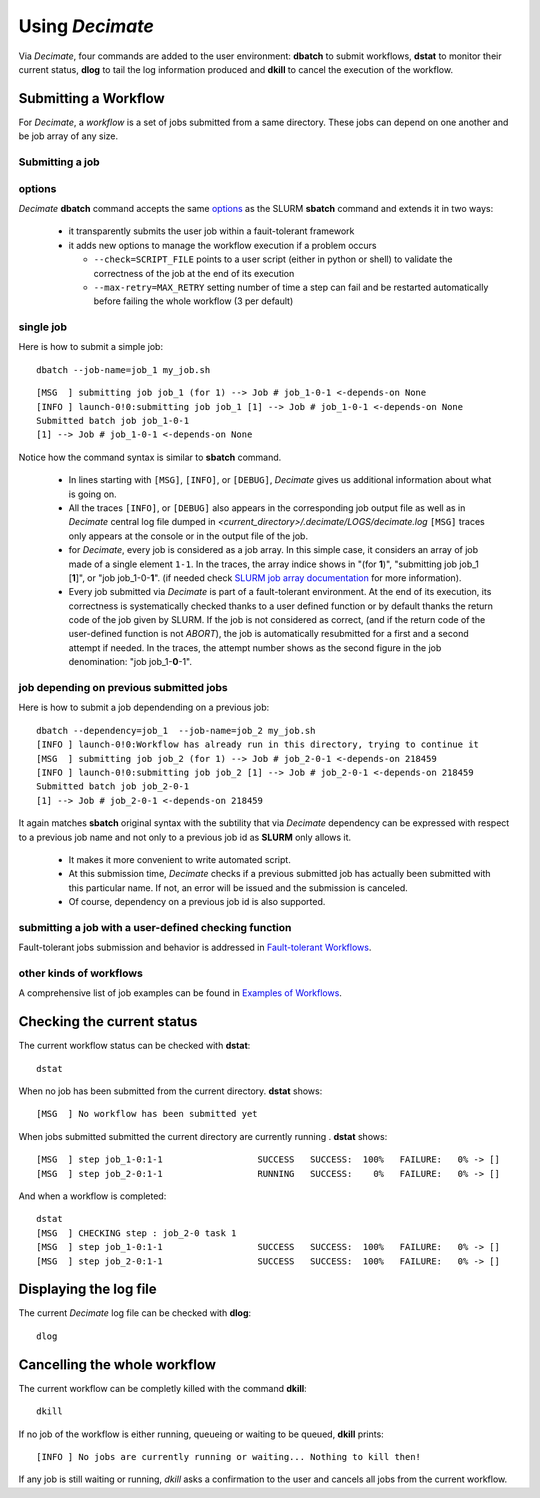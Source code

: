 ====================
Using *Decimate*
====================

Via *Decimate*, four commands are added to the user environment:
**dbatch** to submit workflows, **dstat** to monitor their current
status, **dlog** to tail the log information produced and **dkill** to
cancel the execution of the workflow.
 
Submitting a Workflow
---------------------

For *Decimate*, a *workflow* is a set of jobs submitted from a same
directory. These jobs can depend on one another and be job array
of any size.


Submitting a job 
````````````````

options
```````
*Decimate* **dbatch** command accepts the same options_ as the SLURM
**sbatch** command and extends it in two ways:

.. _options: https://slurm.schedmd.com/sbatch.html
 
 - it transparently submits the user job within a fauit-tolerant framework
 - it adds new options to manage the workflow execution if a problem occurs

   
   - ``--check=SCRIPT_FILE`` points to a user script (either in python or shell) to
     validate the correctness of the job at the end of its execution
   - ``--max-retry=MAX_RETRY`` setting number of time a step can fail
     and be restarted automatically before failing the whole workflow
     (3 per default)

single job
``````````

Here is how to submit a simple job:
::
    
   dbatch --job-name=job_1 my_job.sh

::

   [MSG  ] submitting job job_1 (for 1) --> Job # job_1-0-1 <-depends-on None 
   [INFO ] launch-0!0:submitting job job_1 [1] --> Job # job_1-0-1 <-depends-on None
   Submitted batch job job_1-0-1
   [1] --> Job # job_1-0-1 <-depends-on None

Notice how the command syntax is similar to **sbatch** command. 
   
  - In lines starting with ``[MSG]``, ``[INFO]``, or ``[DEBUG]``, *Decimate* gives us
    additional information about what is going on.

  - All the traces ``[INFO]``, or ``[DEBUG]`` also appears in the
    corresponding job output file as well as in *Decimate* central log
    file dumped in *<current_directory>/.decimate/LOGS/decimate.log*
    ``[MSG]`` traces only appears at the console or in the output
    file of the job.
    
  - for *Decimate*, every job is considered as a job array. In this
    simple case, it considers an array of job made of a single element
    ``1-1``. In the traces, the array indice shows in \"(for
    **1**)\", \"submitting job job_1 [**1**]\", or \"job
    job_1-0-**1**\".  (if needed check `SLURM job array
    documentation`_ for more information).

  - Every job submitted via *Decimate* is part of a fault-tolerant
    environment.  At the end of its execution, its correctness is
    systematically checked thanks to a user defined function or by
    default thanks the return code of the job given by SLURM.  If the
    job is not considered as correct, (and if the return code of the
    user-defined function is not *ABORT*), the job is automatically
    resubmitted for a first and a second attempt if needed.
    In the traces, the attempt number shows as the second figure in
    the job denomination:  \"job job_1-**0**-1\".
   

.. _SLURM job array documentation: https://slurm.schedmd.com/job_array.html

job depending on previous submitted jobs
````````````````````````````````````````

Here is how to submit a job dependending on a previous job:

::
   
   dbatch --dependency=job_1  --job-name=job_2 my_job.sh
   [INFO ] launch-0!0:Workflow has already run in this directory, trying to continue it
   [MSG  ] submitting job job_2 (for 1) --> Job # job_2-0-1 <-depends-on 218459 
   [INFO ] launch-0!0:submitting job job_2 [1] --> Job # job_2-0-1 <-depends-on 218459
   Submitted batch job job_2-0-1
   [1] --> Job # job_2-0-1 <-depends-on 218459

It again matches **sbatch** original syntax with the subtility that via *Decimate* dependency can be
expressed with respect to a previous job name and not only to a previous job id as **SLURM** only
allows it.

  - It makes it more convenient to write automated script.
  - At this submission time, *Decimate* checks if a previous submitted job has actually
    been submitted with this particular name. If not, an error will be issued and
    the submission is canceled.
  - Of course, dependency on a previous job id is also supported.

    
submitting a job with a user-defined checking function
``````````````````````````````````````````````````````

Fault-tolerant jobs submission and behavior is addressed in `Fault-tolerant Workflows`_.

.. _Fault-tolerant Workflows: http:fault_tolerant.html
    
other kinds of workflows
````````````````````````
A comprehensive list of job examples can be found in `Examples of Workflows`_.

.. _Examples of Workflows: http:workflows.html

  
Checking the current status
---------------------------

The current workflow status can be checked with **dstat**:


::
   
   dstat

When no job has been submitted from the current directory. **dstat** shows:

::

   [MSG  ] No workflow has been submitted yet

When jobs submitted submitted the current directory are currently running . **dstat** shows:
   
::
   
   [MSG  ] step job_1-0:1-1                  SUCCESS   SUCCESS:  100% 	FAILURE:   0% -> [] 
   [MSG  ] step job_2-0:1-1                  RUNNING   SUCCESS:    0% 	FAILURE:   0% -> [] 

And when a workflow is completed:
   
::

   dstat
   [MSG  ] CHECKING step : job_2-0 task 1  
   [MSG  ] step job_1-0:1-1                  SUCCESS   SUCCESS:  100% 	FAILURE:   0% -> [] 
   [MSG  ] step job_2-0:1-1                  SUCCESS   SUCCESS:  100% 	FAILURE:   0% -> []

   


  
Displaying the log file
-----------------------

The current *Decimate* log file can be checked with **dlog**:

::
   
   dlog


Cancelling the whole workflow
-----------------------------

The current workflow can be completly killed with the command **dkill**:

::
   
   dkill

If no job of the workflow is either running, queueing or waiting to be queued,
**dkill** prints:
   
::

   [INFO ] No jobs are currently running or waiting... Nothing to kill then!

If any job is still waiting or running, *dkill* asks a confirmation to the user and
cancels all jobs from the current workflow.

   
    
